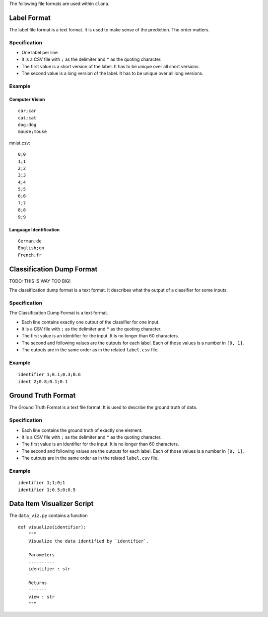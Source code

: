 The following file formats are used within ``clana``.

Label Format
============

The label file format is a text format. It is used to make sense of the
prediction. The order matters.

Specification
-------------

-  One label per line
-  It is a CSV file with ``;`` as the delimiter and ``"`` as the quoting
   character.
-  The first value is a short version of the label. It has to be unique
   over all short versions.
-  The second value is a long version of the label. It has to be unique
   over all long versions.

Example
-------

Computer Vision
~~~~~~~~~~~~~~~

::

   car;car
   cat;cat
   dog;dog
   mouse;mouse

mnist.csv:

::

   0;0
   1;1
   2;2
   3;3
   4;4
   5;5
   6;6
   7;7
   8;8
   9;9

Language Identification
~~~~~~~~~~~~~~~~~~~~~~~

::

   German;de
   English;en
   French;fr

Classification Dump Format
==========================

TODO: THIS IS WAY TOO BIG!

The classification dump format is a text format. It describes what the
output of a classifier for some inputs.

.. _specification-1:

Specification
-------------

The Classification Dump Format is a text format.

-  Each line contains exactly one output of the classifier for one
   input.
-  It is a CSV file with ``;`` as the delimiter and ``"`` as the quoting
   character.
-  The first value is an identifier for the input. It is no longer than
   60 characters.
-  The second and following values are the outputs for each label. Each
   of those values is a number in ``[0, 1]``.
-  The outputs are in the same order as in the related ``label.csv``
   file.

.. _example-1:

Example
-------

::

   identifier 1;0.1;0.3;0.6
   ident 2;0.8;0.1;0.1

Ground Truth Format
===================

The Ground Truth Format is a text file format. It is used to describe
the ground truth of data.

.. _specification-2:

Specification
-------------

-  Each line contains the ground truth of exactly one element.
-  It is a CSV file with ``;`` as the delimiter and ``"`` as the quoting
   character.
-  The first value is an identifier for the input. It is no longer than
   60 characters.
-  The second and following values are the outputs for each label. Each
   of those values is a number in ``[0, 1]``.
-  The outputs are in the same order as in the related ``label.csv``
   file.

.. _example-2:

Example
-------

::

   identifier 1;1;0;1
   identifier 1;0.5;0;0.5

Data Item Visualizer Script
===========================

The ``data_viz.py`` contains a function

::

   def visualize(identifier):
       """
       Visualize the data identified by `identifier`.

       Parameters
       ----------
       identifier : str

       Returns
       -------
       view : str
       """